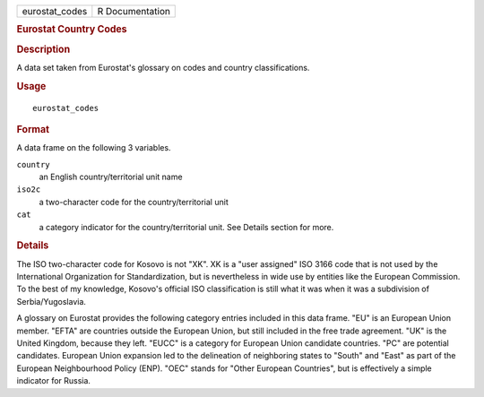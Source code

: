 .. container::

   .. container::

      ============== ===============
      eurostat_codes R Documentation
      ============== ===============

      .. rubric:: Eurostat Country Codes
         :name: eurostat-country-codes

      .. rubric:: Description
         :name: description

      A data set taken from Eurostat's glossary on codes and country
      classifications.

      .. rubric:: Usage
         :name: usage

      ::

         eurostat_codes

      .. rubric:: Format
         :name: format

      A data frame on the following 3 variables.

      ``country``
         an English country/territorial unit name

      ``iso2c``
         a two-character code for the country/territorial unit

      ``cat``
         a category indicator for the country/territorial unit. See
         Details section for more.

      .. rubric:: Details
         :name: details

      The ISO two-character code for Kosovo is not "XK". XK is a "user
      assigned" ISO 3166 code that is not used by the International
      Organization for Standardization, but is nevertheless in wide use
      by entities like the European Commission. To the best of my
      knowledge, Kosovo's official ISO classification is still what it
      was when it was a subdivision of Serbia/Yugoslavia.

      A glossary on Eurostat provides the following category entries
      included in this data frame. "EU" is an European Union member.
      "EFTA" are countries outside the European Union, but still
      included in the free trade agreement. "UK" is the United Kingdom,
      because they left. "EUCC" is a category for European Union
      candidate countries. "PC" are potential candidates. European Union
      expansion led to the delineation of neighboring states to "South"
      and "East" as part of the European Neighbourhood Policy (ENP).
      "OEC" stands for "Other European Countries", but is effectively a
      simple indicator for Russia.
